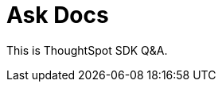 = Ask Docs
:toc: true

:page-title: Ask Visual Embed SDK Docs
:page-pageid: ask-docs
:page-description: ThoughtSpot Embed SDK docs GPT Q&A

This is ThoughtSpot SDK Q&A.